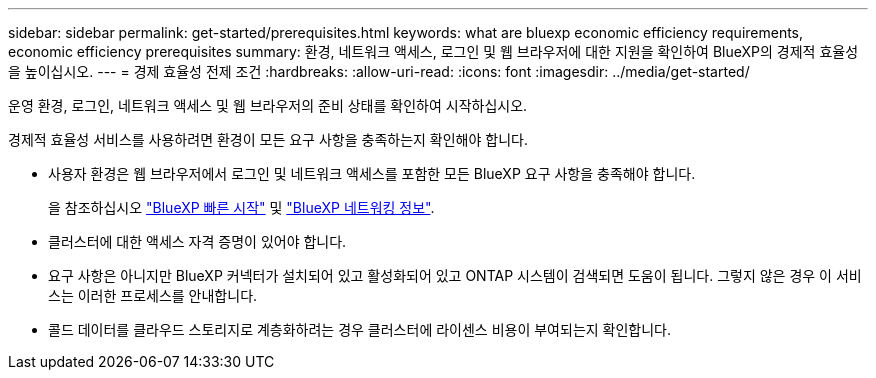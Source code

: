 ---
sidebar: sidebar 
permalink: get-started/prerequisites.html 
keywords: what are bluexp economic efficiency requirements, economic efficiency prerequisites 
summary: 환경, 네트워크 액세스, 로그인 및 웹 브라우저에 대한 지원을 확인하여 BlueXP의 경제적 효율성을 높이십시오. 
---
= 경제 효율성 전제 조건
:hardbreaks:
:allow-uri-read: 
:icons: font
:imagesdir: ../media/get-started/


[role="lead"]
운영 환경, 로그인, 네트워크 액세스 및 웹 브라우저의 준비 상태를 확인하여 시작하십시오.

경제적 효율성 서비스를 사용하려면 환경이 모든 요구 사항을 충족하는지 확인해야 합니다.

* 사용자 환경은 웹 브라우저에서 로그인 및 네트워크 액세스를 포함한 모든 BlueXP 요구 사항을 충족해야 합니다.
+
을 참조하십시오 https://docs.netapp.com/us-en/cloud-manager-setup-admin/task-quick-start-standard-mode.html["BlueXP 빠른 시작"^] 및 https://docs.netapp.com/us-en/cloud-manager-setup-admin/reference-networking-saas-console.html["BlueXP 네트워킹 정보"^].

* 클러스터에 대한 액세스 자격 증명이 있어야 합니다.
* 요구 사항은 아니지만 BlueXP 커넥터가 설치되어 있고 활성화되어 있고 ONTAP 시스템이 검색되면 도움이 됩니다. 그렇지 않은 경우 이 서비스는 이러한 프로세스를 안내합니다.
* 콜드 데이터를 클라우드 스토리지로 계층화하려는 경우 클러스터에 라이센스 비용이 부여되는지 확인합니다.

